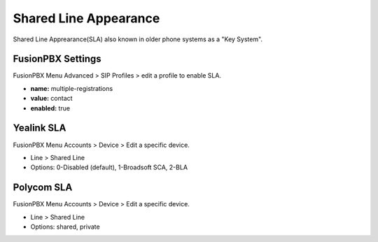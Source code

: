 ##############################
Shared Line Appearance
##############################

Shared Line Apprearance(SLA) also known in older phone systems as a "Key System".


FusionPBX Settings
^^^^^^^^^^^^^^^^^^^

FusionPBX Menu Advanced > SIP Profiles > edit a profile to enable SLA.

.. image:: ../_static/images/additional_information/fusionpbx_multiple_reg_true.jpg
        :scale: 85%


* **name:** multiple-registrations
* **value:** contact
* **enabled:** true


Yealink SLA
^^^^^^^^^^^^^

FusionPBX Menu Accounts > Device > Edit a specific device.

.. image:: ../_static/images/additional_information/fusionpbx_shared_line_yealink.jpg
        :scale: 85%

* Line > Shared Line

* Options: 0-Disabled (default), 1-Broadsoft SCA, 2-BLA
        
            


Polycom SLA
^^^^^^^^^^^^^^

FusionPBX Menu Accounts > Device > Edit a specific device.

.. image:: ../_static/images/additional_information/fusionpbx_polycom_shared_line.jpg
        :scale: 85%

* Line > Shared Line

* Options: shared, private
